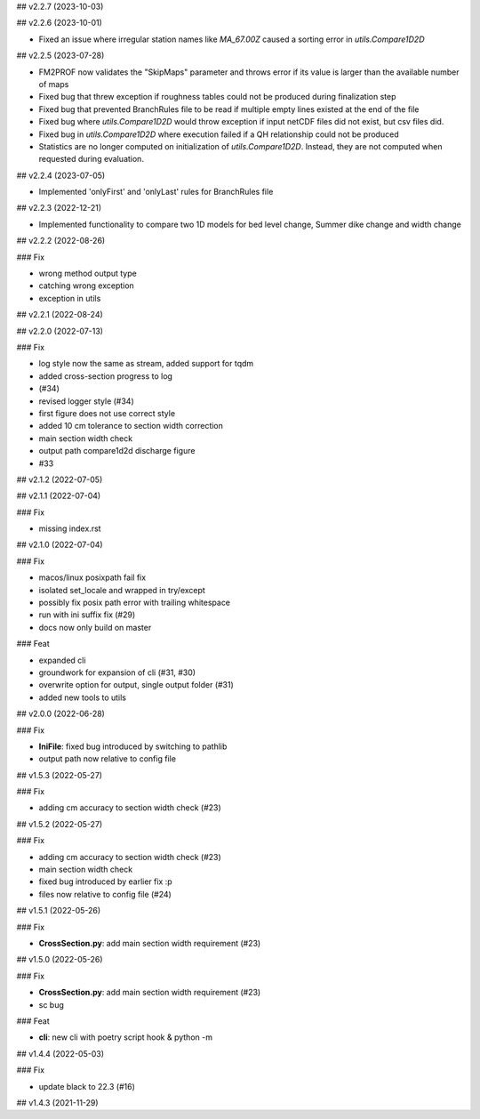 ## v2.2.7 (2023-10-03)

## v2.2.6 (2023-10-01)

- Fixed an issue where irregular station names like `MA_67.00Z` caused a sorting error in `utils.Compare1D2D`

## v2.2.5 (2023-07-28)

- FM2PROF now validates the "SkipMaps" parameter and throws error if its value is larger than the available number of maps
- Fixed bug that threw exception if roughness tables could not be produced during finalization step
- Fixed bug that prevented BranchRules file to be read if multiple empty lines existed at the end of the file
- Fixed bug where `utils.Compare1D2D` would throw exception if input netCDF files did not exist, but csv files did. 
- Fixed bug in `utils.Compare1D2D` where execution failed if a QH relationship could not be produced
- Statistics are no longer computed on initialization of `utils.Compare1D2D`. Instead, they are not computed when requested during evaluation. 

## v2.2.4 (2023-07-05)

- Implemented 'onlyFirst' and 'onlyLast' rules for BranchRules file

## v2.2.3 (2022-12-21)

- Implemented functionality to compare two 1D models for bed level change, Summer dike change and width change

## v2.2.2 (2022-08-26)

### Fix

- wrong method output type
- catching wrong exception
- exception in utils

## v2.2.1 (2022-08-24)

## v2.2.0 (2022-07-13)

### Fix

- log style now the same as stream, added support for tqdm
- added cross-section progress to log
- (#34)
- revised logger style (#34)
- first figure does not use correct style
- added 10 cm tolerance to section width correction
- main section width check
- output path compare1d2d discharge figure
- #33

## v2.1.2 (2022-07-05)

## v2.1.1 (2022-07-04)

### Fix

- missing index.rst

## v2.1.0 (2022-07-04)

### Fix

- macos/linux posixpath fail fix
- isolated set_locale and wrapped in try/except
- possibly fix posix path error with trailing whitespace
- run with ini suffix fix (#29)
- docs now only build on master

### Feat

- expanded cli
- groundwork for expansion of cli (#31, #30)
- overwrite option for output, single output folder (#31)
- added new tools to utils

## v2.0.0 (2022-06-28)

### Fix

- **IniFile**: fixed bug introduced by switching to pathlib
- output path now relative to config file

## v1.5.3 (2022-05-27)

### Fix

- adding cm accuracy to section width check (#23)

## v1.5.2 (2022-05-27)

### Fix

- adding cm accuracy to section width check (#23)
- main section width check
- fixed bug introduced by earlier fix :p
- files now relative to config file (#24)

## v1.5.1 (2022-05-26)

### Fix

- **CrossSection.py**: add main section width requirement (#23)

## v1.5.0 (2022-05-26)

### Fix

- **CrossSection.py**: add main section width requirement (#23)
- sc bug

### Feat

- **cli**: new cli with poetry script hook & python -m

## v1.4.4 (2022-05-03)

### Fix

- update black to 22.3 (#16)

## v1.4.3 (2021-11-29)
